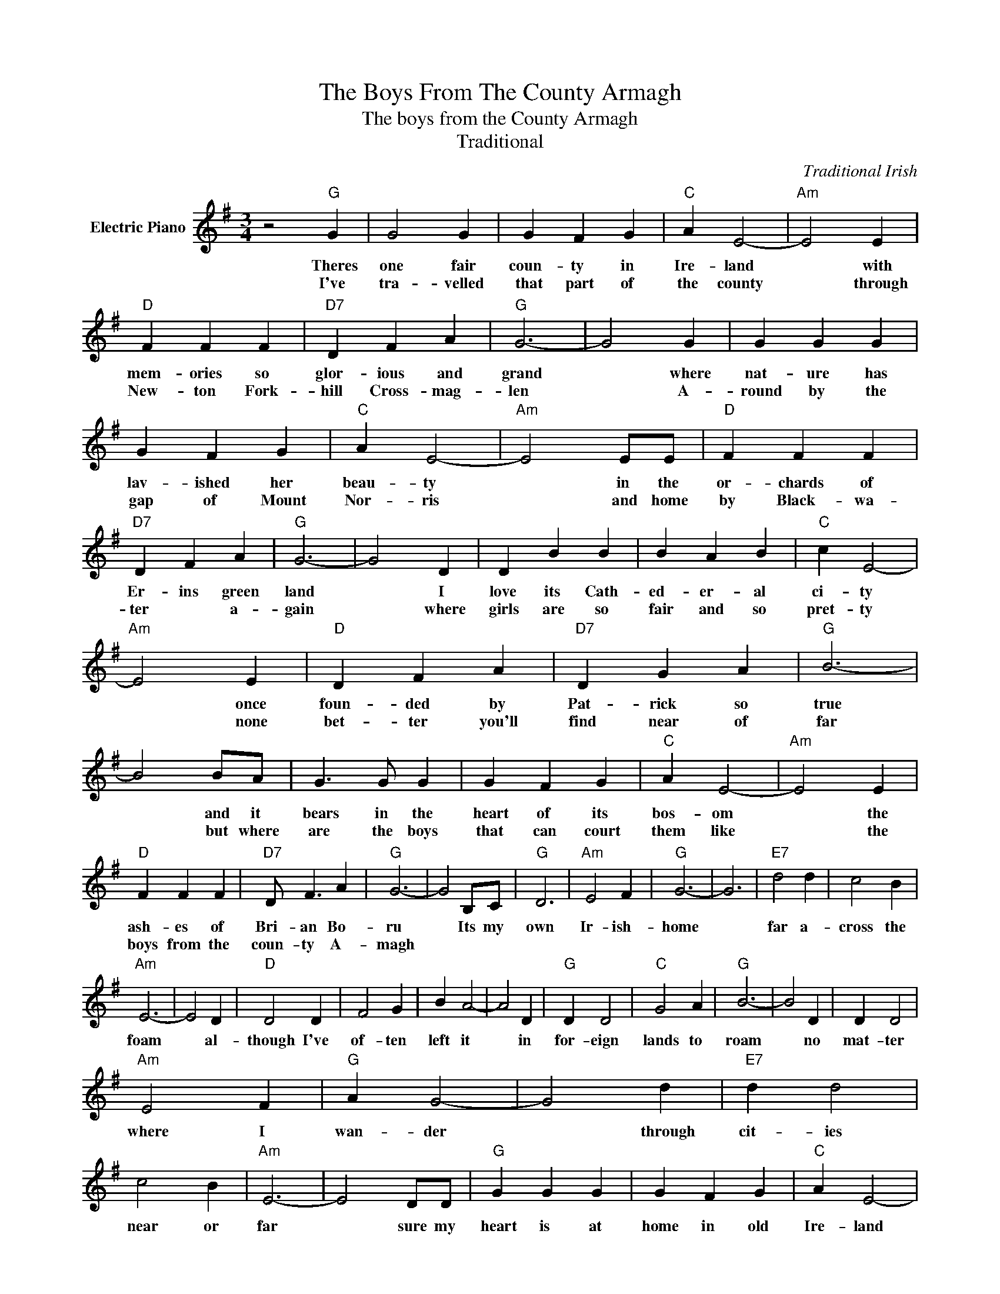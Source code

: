 X:1
T:The Boys From The County Armagh
T:The boys from the County Armagh
T:Traditional
C:Traditional Irish
Z:All Rights Reserved
L:1/4
M:3/4
K:G
V:1 treble nm="Electric Piano"
%%MIDI program 4
V:1
 z2"G" G | G2 G | G F G |"C" A E2- |"Am" E2 E |"D" F F F |"D7" D F A |"G" G3- | G2 G | G G G | %10
w: Theres|one fair|coun- ty in|Ire- land|* with|mem- ories so|glor- ious and|grand|* where|nat- ure has|
w: I've|tra- velled|that part of|the county|* through|New- ton Fork-|hill Cross- mag-|len|* A-|round by the|
 G F G |"C" A E2- |"Am" E2 E/E/ |"D" F F F |"D7" D F A |"G" G3- | G2 D | D B B | B A B |"C" c E2- | %20
w: lav- ished her|beau- ty|* in the|or- chards of|Er- ins green|land|* I|love its Cath-|ed- er- al|ci- ty|
w: gap of Mount|Nor- ris|* and home|by Black- wa-|ter * a-|gain|* where|girls are so|fair and so|pret- ty|
"Am" E2 E |"D" D F A |"D7" D G A |"G" B3- | B2 B/A/ | G3/2 G/ G | G F G |"C" A E2- |"Am" E2 E | %29
w: * once|foun- ded by|Pat- rick so|true|* and it|bears in the|heart of its|bos- om|* the|
w: * none|bet- ter you'll|find near of|far|* but where|are the boys|that can court|them like|* the|
"D" F F F |"D7" D/ F3/2 A |"G" G3- | G2 B,/C/ |"G" D3 |"Am" E2 F |"G" G3- | G3 |"E7" d2 d | c2 B | %39
w: ash- es of|Bri- an Bo-|ru|* Its my|own|Ir- ish-|home||far a-|cross the|
w: boys from the|coun- ty A-|magh||||||||
"Am" E3- | E2 D |"D" D2 D | F2 G | B A2- | A2 D |"G" D D2 |"C" G2 A |"G" B3- | B2 D | D D2 | %50
w: foam|* al-|though I've|of- ten|left it|* in|for- eign|lands to|roam|* no|mat- ter|
w: |||||||||||
"Am" E2 F |"G" A G2- | G2 d |"E7" d d2 | c2 B |"Am" E3- | E2 D/D/ |"G" G G G | G F G |"C" A E2- | %60
w: where I|wan- der|* through|cit- ies|near or|far|* sure my|heart is at|home in old|Ire- land|
w: ||||||||||
"Am" E2 E/E/ |"D" D2 c |"D7" B2 A |"G" G3 |] %64
w: * in the|coun- ty|of Ar-|magh.-|
w: ||||

